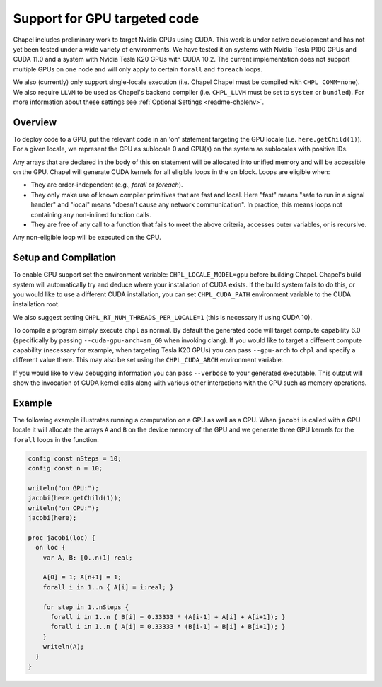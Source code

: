 .. _readme-gpu:

.. default-domain:: chpl

Support for GPU targeted code
=============================

Chapel includes preliminary work to target Nvidia GPUs using CUDA. This work is
under active development and has not yet been tested under a wide variety of
environments. We have tested it on systems with Nvidia Tesla P100 GPUs and CUDA
11.0 and a system with Nvidia Tesla K20 GPUs with CUDA 10.2. The current
implementation does not support multiple GPUs on one node and will only apply
to certain ``forall`` and ``foreach`` loops.

We also (currently) only support single-locale execution (i.e. Chapel Chapel
must be compiled with ``CHPL_COMM=none``). We also require ``LLVM`` to be used
as Chapel's backend compiler (i.e. ``CHPL_LLVM`` must be set to ``system`` or
``bundled``). For more information about these settings see :ref:`Optional
Settings <readme-chplenv>`.

Overview
--------

To deploy code to a GPU, put the relevant code in an 'on' statement targeting
the GPU locale (i.e. ``here.getChild(1)``). For a given locale, we represent the
CPU as sublocale 0 and GPU(s) on the system as sublocales with positive IDs.

Any arrays that are declared in the body of this ``on`` statement will be
allocated into unified memory and will be accessible on the GPU. Chapel will
generate CUDA kernels for all eligible loops in the ``on`` block. Loops are
eligible when:

* They are order-independent (e.g., `forall` or `foreach`).
* They only make use of known compiler primitives that are fast and local. Here
  "fast" means "safe to run in a signal handler" and "local" means "doesn't
  cause any network communication". In practice, this means loops not containing
  any non-inlined function calls.
* They are free of any call to a function that fails to meet the above
  criteria, accesses outer variables, or is recursive.

Any non-eligible loop will be executed on the CPU.

Setup and Compilation
---------------------

To enable GPU support set the environment variable: ``CHPL_LOCALE_MODEL=gpu``
before building Chapel. Chapel's build system will automatically try and deduce
where your installation of CUDA exists. If the build system fails to do this,
or you would like to use a different CUDA installation, you can set
``CHPL_CUDA_PATH`` environment variable to the CUDA installation root.

We also suggest setting ``CHPL_RT_NUM_THREADS_PER_LOCALE=1`` (this is necessary
if using CUDA 10).

To compile a program simply execute ``chpl`` as normal. By default the generated
code will target compute capability 6.0 (specifically by passing
``--cuda-gpu-arch=sm_60`` when invoking clang). If you would like to target a
different compute capability (necessary for example, when targeting Tesla K20
GPUs) you can pass ``--gpu-arch`` to ``chpl`` and specify a different value there.
This may also be set using the ``CHPL_CUDA_ARCH`` environment variable.

If you would like to view debugging information you can pass ``--verbose`` to
your generated executable. This output will show the invocation of CUDA kernel
calls along with various other interactions with the GPU such as memory
operations.

Example
-------

The following example illustrates running a computation on a GPU as well as a
CPU. When ``jacobi`` is called with a GPU locale it will allocate the arrays ``A``
and ``B`` on the device memory of the GPU and we generate three GPU kernels for
the ``forall`` loops in the function.

.. code-block:: chapel

  config const nSteps = 10;
  config const n = 10;

  writeln("on GPU:");
  jacobi(here.getChild(1));
  writeln("on CPU:");
  jacobi(here);

  proc jacobi(loc) {
    on loc {
      var A, B: [0..n+1] real;

      A[0] = 1; A[n+1] = 1;
      forall i in 1..n { A[i] = i:real; }

      for step in 1..nSteps {
        forall i in 1..n { B[i] = 0.33333 * (A[i-1] + A[i] + A[i+1]); }
        forall i in 1..n { A[i] = 0.33333 * (B[i-1] + B[i] + B[i+1]); }
      }
      writeln(A);
    }
  }


